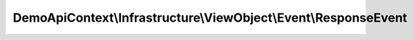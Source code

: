 ----------------------------------------------------------------
DemoApiContext\\Infrastructure\\ViewObject\\Event\\ResponseEvent
----------------------------------------------------------------

.. php:namespace: DemoApiContext\\Infrastructure\\ViewObject\\Event

.. php:class:: ResponseEvent

    .. php:method:: __construct($response, $request = null, $user = null, $locale = '')

        :param $response:
        :param $request:
        :param $user:
        :param $locale:

    .. php:method:: getResponse()

        :returns: Response

    .. php:method:: setResponse(Response $response)

        :type $response: Response
        :param $response:
        :returns: unknown void

    .. php:method:: getRequest()

        :returns: Request

    .. php:method:: setRequest(Request $request)

        :type $request: Request
        :param $request:
        :returns: unknown void

    .. php:method:: getUser()

        :returns: User

    .. php:method:: setUser(User $user)

        :type $user: User
        :param $user:
        :returns: unknown void

    .. php:method:: getLocale()

        :returns: locale

    .. php:method:: setLocale($locale)

        :param $locale:
        :returns: unknown void

    .. php:method:: getRedirect()

        :returns: redirect

    .. php:method:: setRedirect($route_name)

        :param $route_name:
        :returns: unknown void
